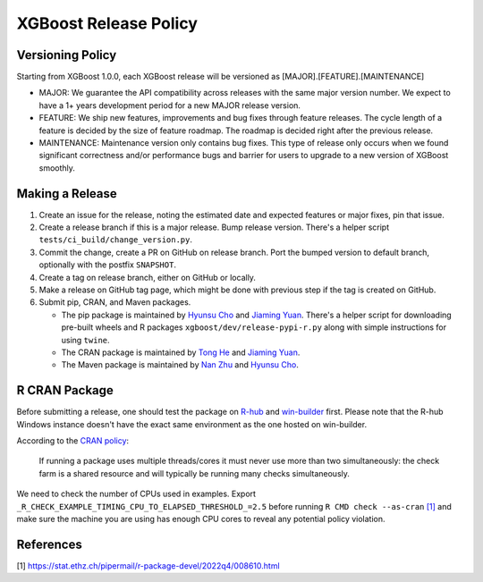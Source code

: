 .. _release:

XGBoost Release Policy
=======================

Versioning Policy
-----------------

Starting from XGBoost 1.0.0, each XGBoost release will be versioned as [MAJOR].[FEATURE].[MAINTENANCE]

* MAJOR: We guarantee the API compatibility across releases with the same major version number. We expect to have a 1+ years development period for a new MAJOR release version.
* FEATURE: We ship new features, improvements and bug fixes through feature releases. The cycle length of a feature is decided by the size of feature roadmap. The roadmap is decided right after the previous release.
* MAINTENANCE: Maintenance version only contains bug fixes. This type of release only occurs when we found significant correctness and/or performance bugs and barrier for users to upgrade to a new version of XGBoost smoothly.


Making a Release
-----------------

1. Create an issue for the release, noting the estimated date and expected features or major fixes, pin that issue.
2. Create a release branch if this is a major release. Bump release version. There's a helper script ``tests/ci_build/change_version.py``.
3. Commit the change, create a PR on GitHub on release branch.  Port the bumped version to default branch, optionally with the postfix ``SNAPSHOT``.
4. Create a tag on release branch, either on GitHub or locally.
5. Make a release on GitHub tag page, which might be done with previous step if the tag is created on GitHub.
6. Submit pip, CRAN, and Maven packages.

   + The pip package is maintained by `Hyunsu Cho <https://github.com/hcho3>`__ and `Jiaming Yuan <https://github.com/trivialfis>`__.  There's a helper script for downloading pre-built wheels and R packages ``xgboost/dev/release-pypi-r.py`` along with simple instructions for using ``twine``.

   + The CRAN package is maintained by `Tong He <https://github.com/hetong007>`_ and `Jiaming Yuan <https://github.com/trivialfis>`__.

   + The Maven package is maintained by `Nan Zhu <https://github.com/CodingCat>`_ and `Hyunsu Cho <https://github.com/hcho3>`_.


R CRAN Package
--------------
Before submitting a release, one should test the package on `R-hub <https://builder.r-hub.io/>`__ and `win-builder <https://win-builder.r-project.org/>`__ first.  Please note that the R-hub Windows instance doesn't have the exact same environment as the one hosted on win-builder.

According to the `CRAN policy <https://cran.r-project.org/web/packages/policies.html>`__:

    If running a package uses multiple threads/cores it must never use more than two simultaneously: the check farm is a shared resource and will typically be running many checks simultaneously.

We need to check the number of CPUs used in examples. Export ``_R_CHECK_EXAMPLE_TIMING_CPU_TO_ELAPSED_THRESHOLD_=2.5`` before running ``R CMD check --as-cran`` `[1] <#references>`__ and make sure the machine you are using has enough CPU cores to reveal any potential policy violation.

References
----------

[1] https://stat.ethz.ch/pipermail/r-package-devel/2022q4/008610.html
